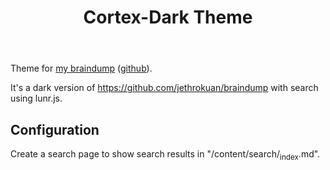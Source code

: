 #+TITLE: Cortex-Dark Theme

Theme for [[https://braindump.badykov.com/][my braindump]] ([[https://github.com/ayrat555/braindump][github]]).

It's a dark version of https://github.com/jethrokuan/braindump with search using lunr.js.

** Configuration

   Create a search page to show search results in "/content/search/_index.md".
